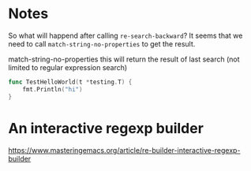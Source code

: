 * Notes

So what will happend after calling =re-search-backward=?
It seems that we need to call =match-string-no-properties= to get the result.

match-string-no-properties this will return the result of last search (not limited to
regular expression search)

#+begin_src go
  func TestHelloWorld(t *testing.T) {
      fmt.Println("hi")
  }
#+end_src


* An interactive regexp builder
  https://www.masteringemacs.org/article/re-builder-interactive-regexp-builder
